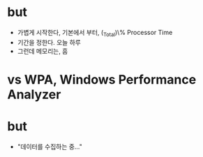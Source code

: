 * but

- 가볍게 시작한다, 기본에서 부터, \processor(_Total)\% Processor Time
- 기간을 정한다. 오늘 하루
- 그런데 메모리는, 흠

* vs WPA, Windows Performance Analyzer
* but

- "데이터를 수집하는 중..."
